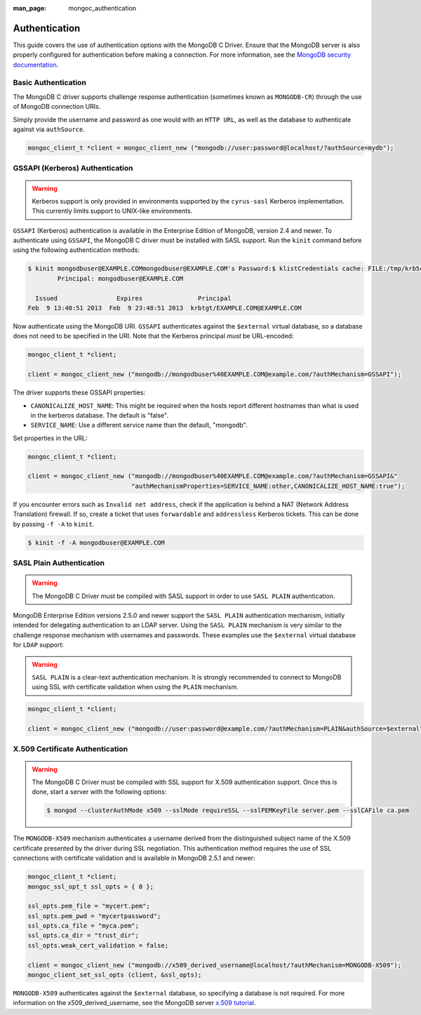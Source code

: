 :man_page: mongoc_authentication

Authentication
==============

This guide covers the use of authentication options with the MongoDB C Driver. Ensure that the MongoDB server is also properly configured for authentication before making a connection. For more information, see the `MongoDB security documentation <https://docs.mongodb.org/manual/administration/security/>`_.

Basic Authentication
--------------------

The MongoDB C driver supports challenge response authentication (sometimes known as ``MONGODB-CR``) through the use of MongoDB connection URIs.

Simply provide the username and password as one would with an ``HTTP URL``, as well as the database to authenticate against via ``authSource``.

.. code-block:: none

  mongoc_client_t *client = mongoc_client_new ("mongodb://user:password@localhost/?authSource=mydb");

.. _authentication_kerberos:

GSSAPI (Kerberos) Authentication
--------------------------------

.. warning::

  Kerberos support is only provided in environments supported by the ``cyrus-sasl`` Kerberos implementation. This currently limits support to UNIX-like environments.

``GSSAPI`` (Kerberos) authentication is available in the Enterprise Edition of MongoDB, version 2.4 and newer. To authenticate using ``GSSAPI``, the MongoDB C driver must be installed with SASL support. Run the ``kinit`` command before using the following authentication methods:

.. code-block:: none

  $ kinit mongodbuser@EXAMPLE.COMmongodbuser@EXAMPLE.COM's Password:$ klistCredentials cache: FILE:/tmp/krb5cc_1000
          Principal: mongodbuser@EXAMPLE.COM

    Issued                Expires               Principal
  Feb  9 13:48:51 2013  Feb  9 23:48:51 2013  krbtgt/EXAMPLE.COM@EXAMPLE.COM

Now authenticate using the MongoDB URI. ``GSSAPI`` authenticates against the ``$external`` virtual database, so a database does not need to be specified in the URI. Note that the Kerberos principal *must* be URL-encoded:

.. code-block:: none

  mongoc_client_t *client;

  client = mongoc_client_new ("mongodb://mongodbuser%40EXAMPLE.COM@example.com/?authMechanism=GSSAPI");

The driver supports these GSSAPI properties:

* ``CANONICALIZE_HOST_NAME``: This might be required when the hosts report different hostnames than what is used in the kerberos database. The default is "false".
* ``SERVICE_NAME``: Use a different service name than the default, "mongodb".

Set properties in the URL:

.. code-block:: none

  mongoc_client_t *client;

  client = mongoc_client_new ("mongodb://mongodbuser%40EXAMPLE.COM@example.com/?authMechanism=GSSAPI&"
                              "authMechanismProperties=SERVICE_NAME:other,CANONICALIZE_HOST_NAME:true");

If you encounter errors such as ``Invalid net address``, check if the application is behind a NAT (Network Address Translation) firewall. If so, create a ticket that uses ``forwardable`` and ``addressless`` Kerberos tickets. This can be done by passing ``-f -A`` to ``kinit``.

.. code-block:: none

  $ kinit -f -A mongodbuser@EXAMPLE.COM

SASL Plain Authentication
-------------------------

.. warning::

  The MongoDB C Driver must be compiled with SASL support in order to use ``SASL PLAIN`` authentication.

MongoDB Enterprise Edition versions 2.5.0 and newer support the ``SASL PLAIN`` authentication mechanism, initially intended for delegating authentication to an LDAP server. Using the ``SASL PLAIN`` mechanism is very similar to the challenge response mechanism with usernames and passwords. These examples use the ``$external`` virtual database for ``LDAP`` support:

.. warning::

  ``SASL PLAIN`` is a clear-text authentication mechanism. It is strongly recommended to connect to MongoDB using SSL with certificate validation when using the ``PLAIN`` mechanism.

.. code-block:: none

  mongoc_client_t *client;

  client = mongoc_client_new ("mongodb://user:password@example.com/?authMechanism=PLAIN&authSource=$external");

X.509 Certificate Authentication
--------------------------------

.. warning::

  The MongoDB C Driver must be compiled with SSL support for X.509 authentication support. Once this is done, start a server with the following options: 

  .. code-block:: none

    $ mongod --clusterAuthMode x509 --sslMode requireSSL --sslPEMKeyFile server.pem --sslCAFile ca.pem

The ``MONGODB-X509`` mechanism authenticates a username derived from the distinguished subject name of the X.509 certificate presented by the driver during SSL negotiation. This authentication method requires the use of SSL connections with certificate validation and is available in MongoDB 2.5.1 and newer:

.. code-block:: none

  mongoc_client_t *client;
  mongoc_ssl_opt_t ssl_opts = { 0 };

  ssl_opts.pem_file = "mycert.pem";
  ssl_opts.pem_pwd = "mycertpassword";
  ssl_opts.ca_file = "myca.pem";
  ssl_opts.ca_dir = "trust_dir";
  ssl_opts.weak_cert_validation = false;

  client = mongoc_client_new ("mongodb://x509_derived_username@localhost/?authMechanism=MONGODB-X509");
  mongoc_client_set_ssl_opts (client, &ssl_opts);

``MONGODB-X509`` authenticates against the ``$external`` database, so specifying a database is not required. For more information on the x509_derived_username, see the MongoDB server `x.509 tutorial <https://docs.mongodb.com/manual/tutorial/configure-x509-client-authentication/#add-x-509-certificate-subject-as-a-user>`_.

